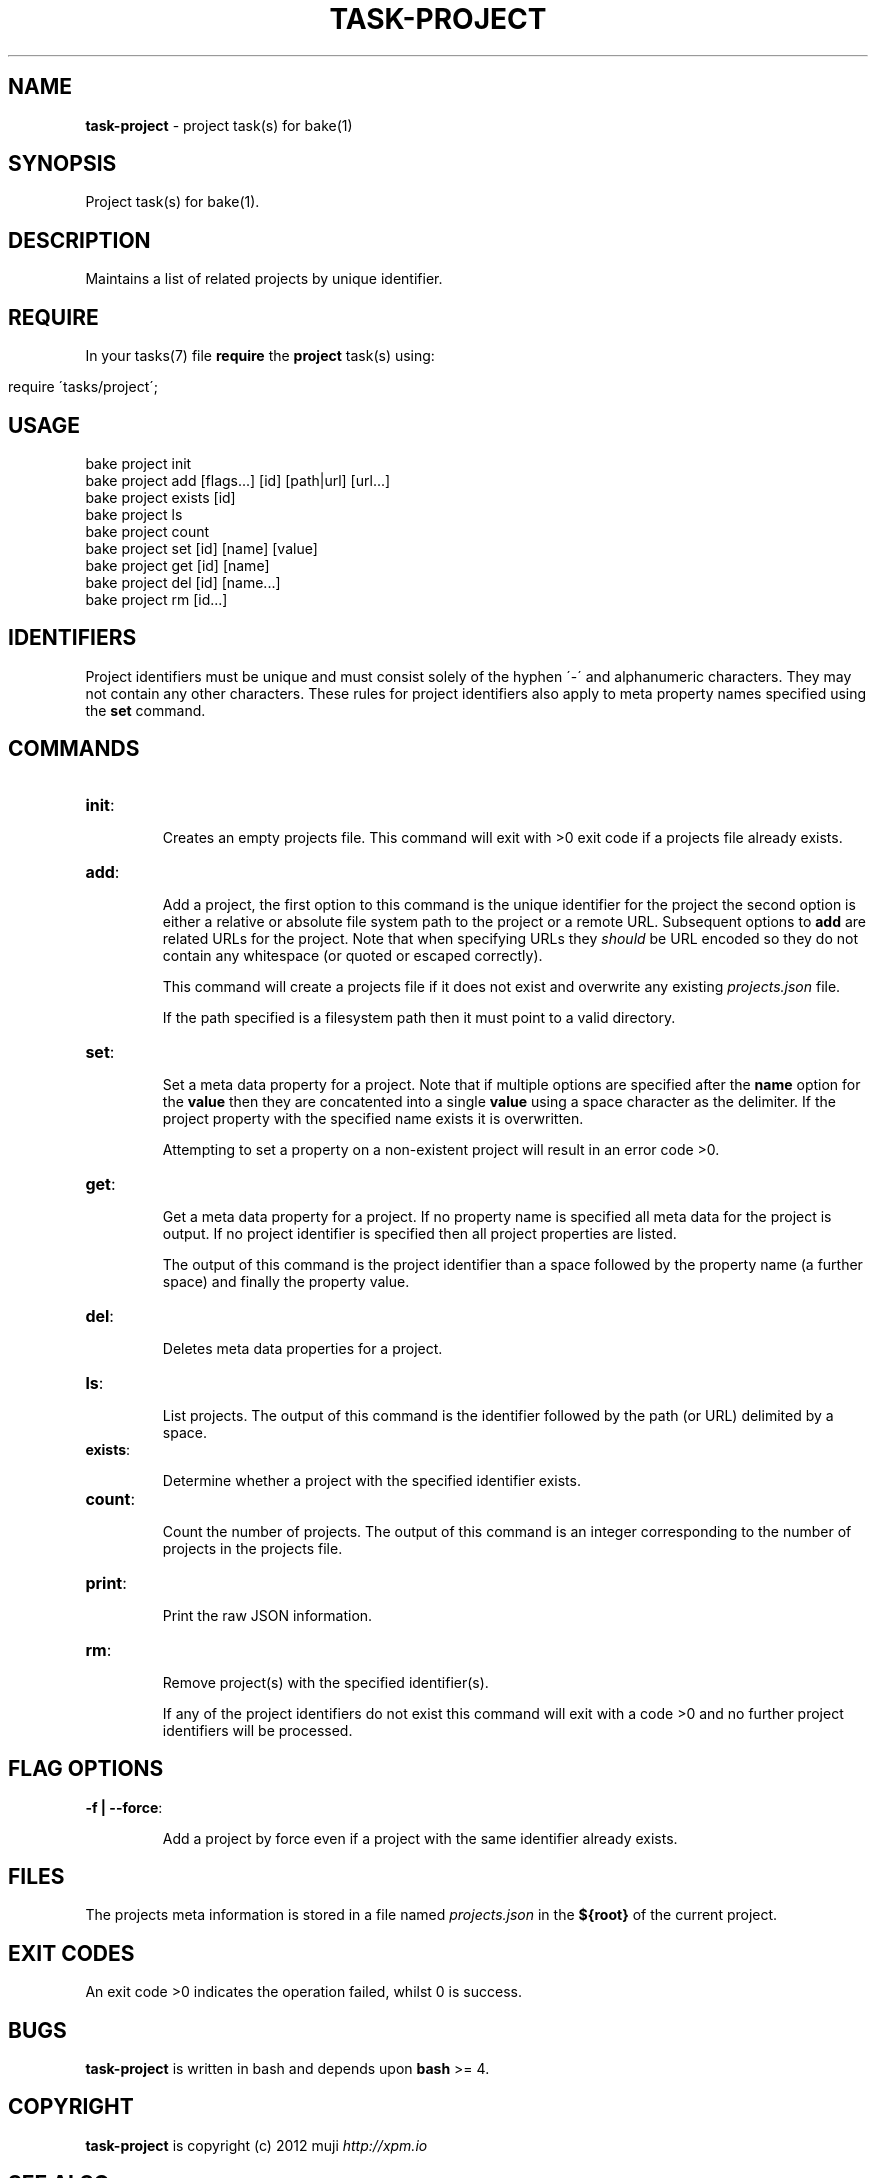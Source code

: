 .\" generated with Ronn/v0.7.3
.\" http://github.com/rtomayko/ronn/tree/0.7.3
.
.TH "TASK\-PROJECT" "7" "January 2013" "" ""
.
.SH "NAME"
\fBtask\-project\fR \- project task(s) for bake(1)
.
.SH "SYNOPSIS"
Project task(s) for bake(1)\.
.
.SH "DESCRIPTION"
Maintains a list of related projects by unique identifier\.
.
.SH "REQUIRE"
In your tasks(7) file \fBrequire\fR the \fBproject\fR task(s) using:
.
.IP "" 4
.
.nf

require \'tasks/project\';
.
.fi
.
.IP "" 0
.
.SH "USAGE"
.
.nf

bake project init
bake project add [flags\.\.\.] [id] [path|url] [url\.\.\.]
bake project exists [id]
bake project ls
bake project count
bake project set [id] [name] [value]
bake project get [id] [name]
bake project del [id] [name\.\.\.]
bake project rm [id\.\.\.]
.
.fi
.
.SH "IDENTIFIERS"
Project identifiers must be unique and must consist solely of the hyphen \'\-\' and alphanumeric characters\. They may not contain any other characters\. These rules for project identifiers also apply to meta property names specified using the \fBset\fR command\.
.
.SH "COMMANDS"
.
.TP
\fBinit\fR:
.
.IP
Creates an empty projects file\. This command will exit with >0 exit code if a projects file already exists\.
.
.TP
\fBadd\fR:
.
.IP
Add a project, the first option to this command is the unique identifier for the project the second option is either a relative or absolute file system path to the project or a remote URL\. Subsequent options to \fBadd\fR are related URLs for the project\. Note that when specifying URLs they \fIshould\fR be URL encoded so they do not contain any whitespace (or quoted or escaped correctly)\.
.
.IP
This command will create a projects file if it does not exist and overwrite any existing \fIprojects\.json\fR file\.
.
.IP
If the path specified is a filesystem path then it must point to a valid directory\.
.
.TP
\fBset\fR:
.
.IP
Set a meta data property for a project\. Note that if multiple options are specified after the \fBname\fR option for the \fBvalue\fR then they are concatented into a single \fBvalue\fR using a space character as the delimiter\. If the project property with the specified name exists it is overwritten\.
.
.IP
Attempting to set a property on a non\-existent project will result in an error code >0\.
.
.TP
\fBget\fR:
.
.IP
Get a meta data property for a project\. If no property name is specified all meta data for the project is output\. If no project identifier is specified then all project properties are listed\.
.
.IP
The output of this command is the project identifier than a space followed by the property name (a further space) and finally the property value\.
.
.TP
\fBdel\fR:
.
.IP
Deletes meta data properties for a project\.
.
.TP
\fBls\fR:
.
.IP
List projects\. The output of this command is the identifier followed by the path (or URL) delimited by a space\.
.
.TP
\fBexists\fR:
.
.IP
Determine whether a project with the specified identifier exists\.
.
.TP
\fBcount\fR:
.
.IP
Count the number of projects\. The output of this command is an integer corresponding to the number of projects in the projects file\.
.
.TP
\fBprint\fR:
.
.IP
Print the raw JSON information\.
.
.TP
\fBrm\fR:
.
.IP
Remove project(s) with the specified identifier(s)\.
.
.IP
If any of the project identifiers do not exist this command will exit with a code >0 and no further project identifiers will be processed\.
.
.SH "FLAG OPTIONS"
.
.TP
\fB\-f | \-\-force\fR:
.
.IP
Add a project by force even if a project with the same identifier already exists\.
.
.SH "FILES"
The projects meta information is stored in a file named \fIprojects\.json\fR in the \fB${root}\fR of the current project\.
.
.SH "EXIT CODES"
An exit code >0 indicates the operation failed, whilst 0 is success\.
.
.SH "BUGS"
\fBtask\-project\fR is written in bash and depends upon \fBbash\fR >= 4\.
.
.SH "COPYRIGHT"
\fBtask\-project\fR is copyright (c) 2012 muji \fIhttp://xpm\.io\fR
.
.SH "SEE ALSO"
bake(1)
